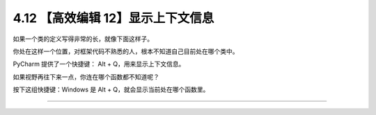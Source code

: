 4.12 【高效编辑 12】显示上下文信息
==================================

如果一个类的定义写得非常的长，就像下面这样子。

|image0|

你处在这样一个位置，对框架代码不熟悉的人，根本不知道自己目前处在哪个类中。

PyCharm 提供了一个快捷键： Alt + Q，用来显示上下文信息。

|image1|

如果视野再往下来一点，你连在哪个函数都不知道呢？

按下这组快捷键：Windows 是 Alt + Q，就会显示当前处在哪个函数里。

|image2|

--------------

|image3|

.. |image0| image:: http://image.iswbm.com/20200829201942.png
.. |image1| image:: http://image.iswbm.com/20200829202251.png
.. |image2| image:: http://image.iswbm.com/20200829202412.png
.. |image3| image:: http://image.iswbm.com/20200607174235.png

